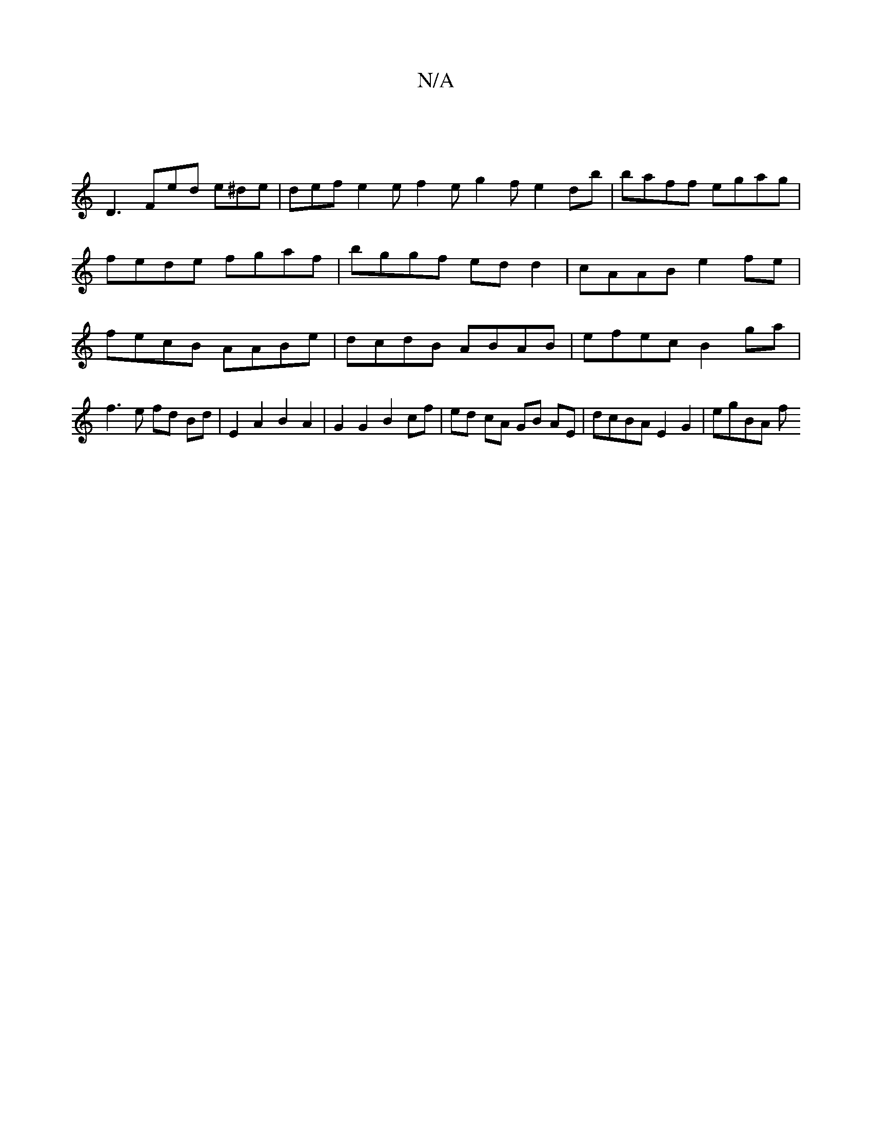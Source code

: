 X:1
T:N/A
M:4/4
R:N/A
K:Cmajor
|
D3 Fed e^de | def e2 e f2 e g2 f e2 db | baff egag | fede fgaf | bggf edd2 | cAAB e2fe | fecB AABe|dcdB ABAB | efec B2 ga | f3 e fd Bd | E2 A2 B2 A2 | G2 G2 B2 cf | ed cA GB AE | dcBA E2 G2 | egBA f